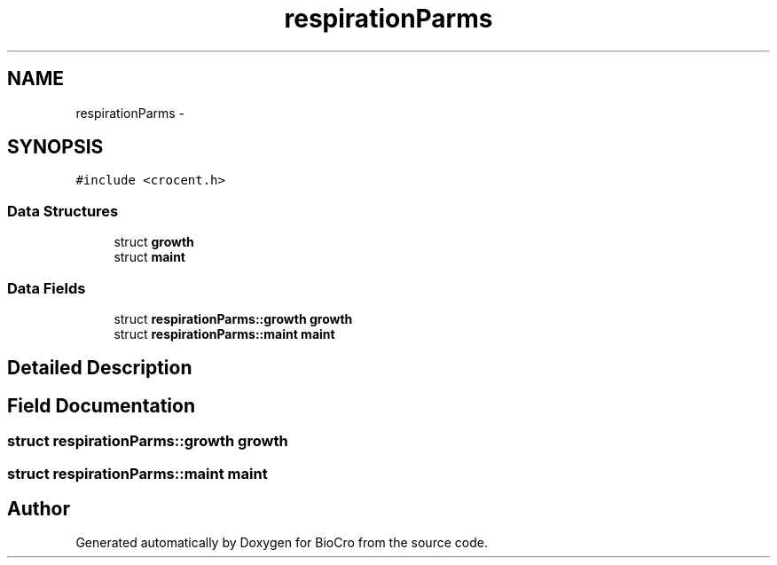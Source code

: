 .TH "respirationParms" 3 "Fri Apr 3 2015" "Version 0.92" "BioCro" \" -*- nroff -*-
.ad l
.nh
.SH NAME
respirationParms \- 
.SH SYNOPSIS
.br
.PP
.PP
\fC#include <crocent\&.h>\fP
.SS "Data Structures"

.in +1c
.ti -1c
.RI "struct \fBgrowth\fP"
.br
.ti -1c
.RI "struct \fBmaint\fP"
.br
.in -1c
.SS "Data Fields"

.in +1c
.ti -1c
.RI "struct \fBrespirationParms::growth\fP \fBgrowth\fP"
.br
.ti -1c
.RI "struct \fBrespirationParms::maint\fP \fBmaint\fP"
.br
.in -1c
.SH "Detailed Description"
.PP 
.SH "Field Documentation"
.PP 
.SS "struct \fBrespirationParms::growth\fP \fBgrowth\fP"

.SS "struct \fBrespirationParms::maint\fP \fBmaint\fP"


.SH "Author"
.PP 
Generated automatically by Doxygen for BioCro from the source code\&.
